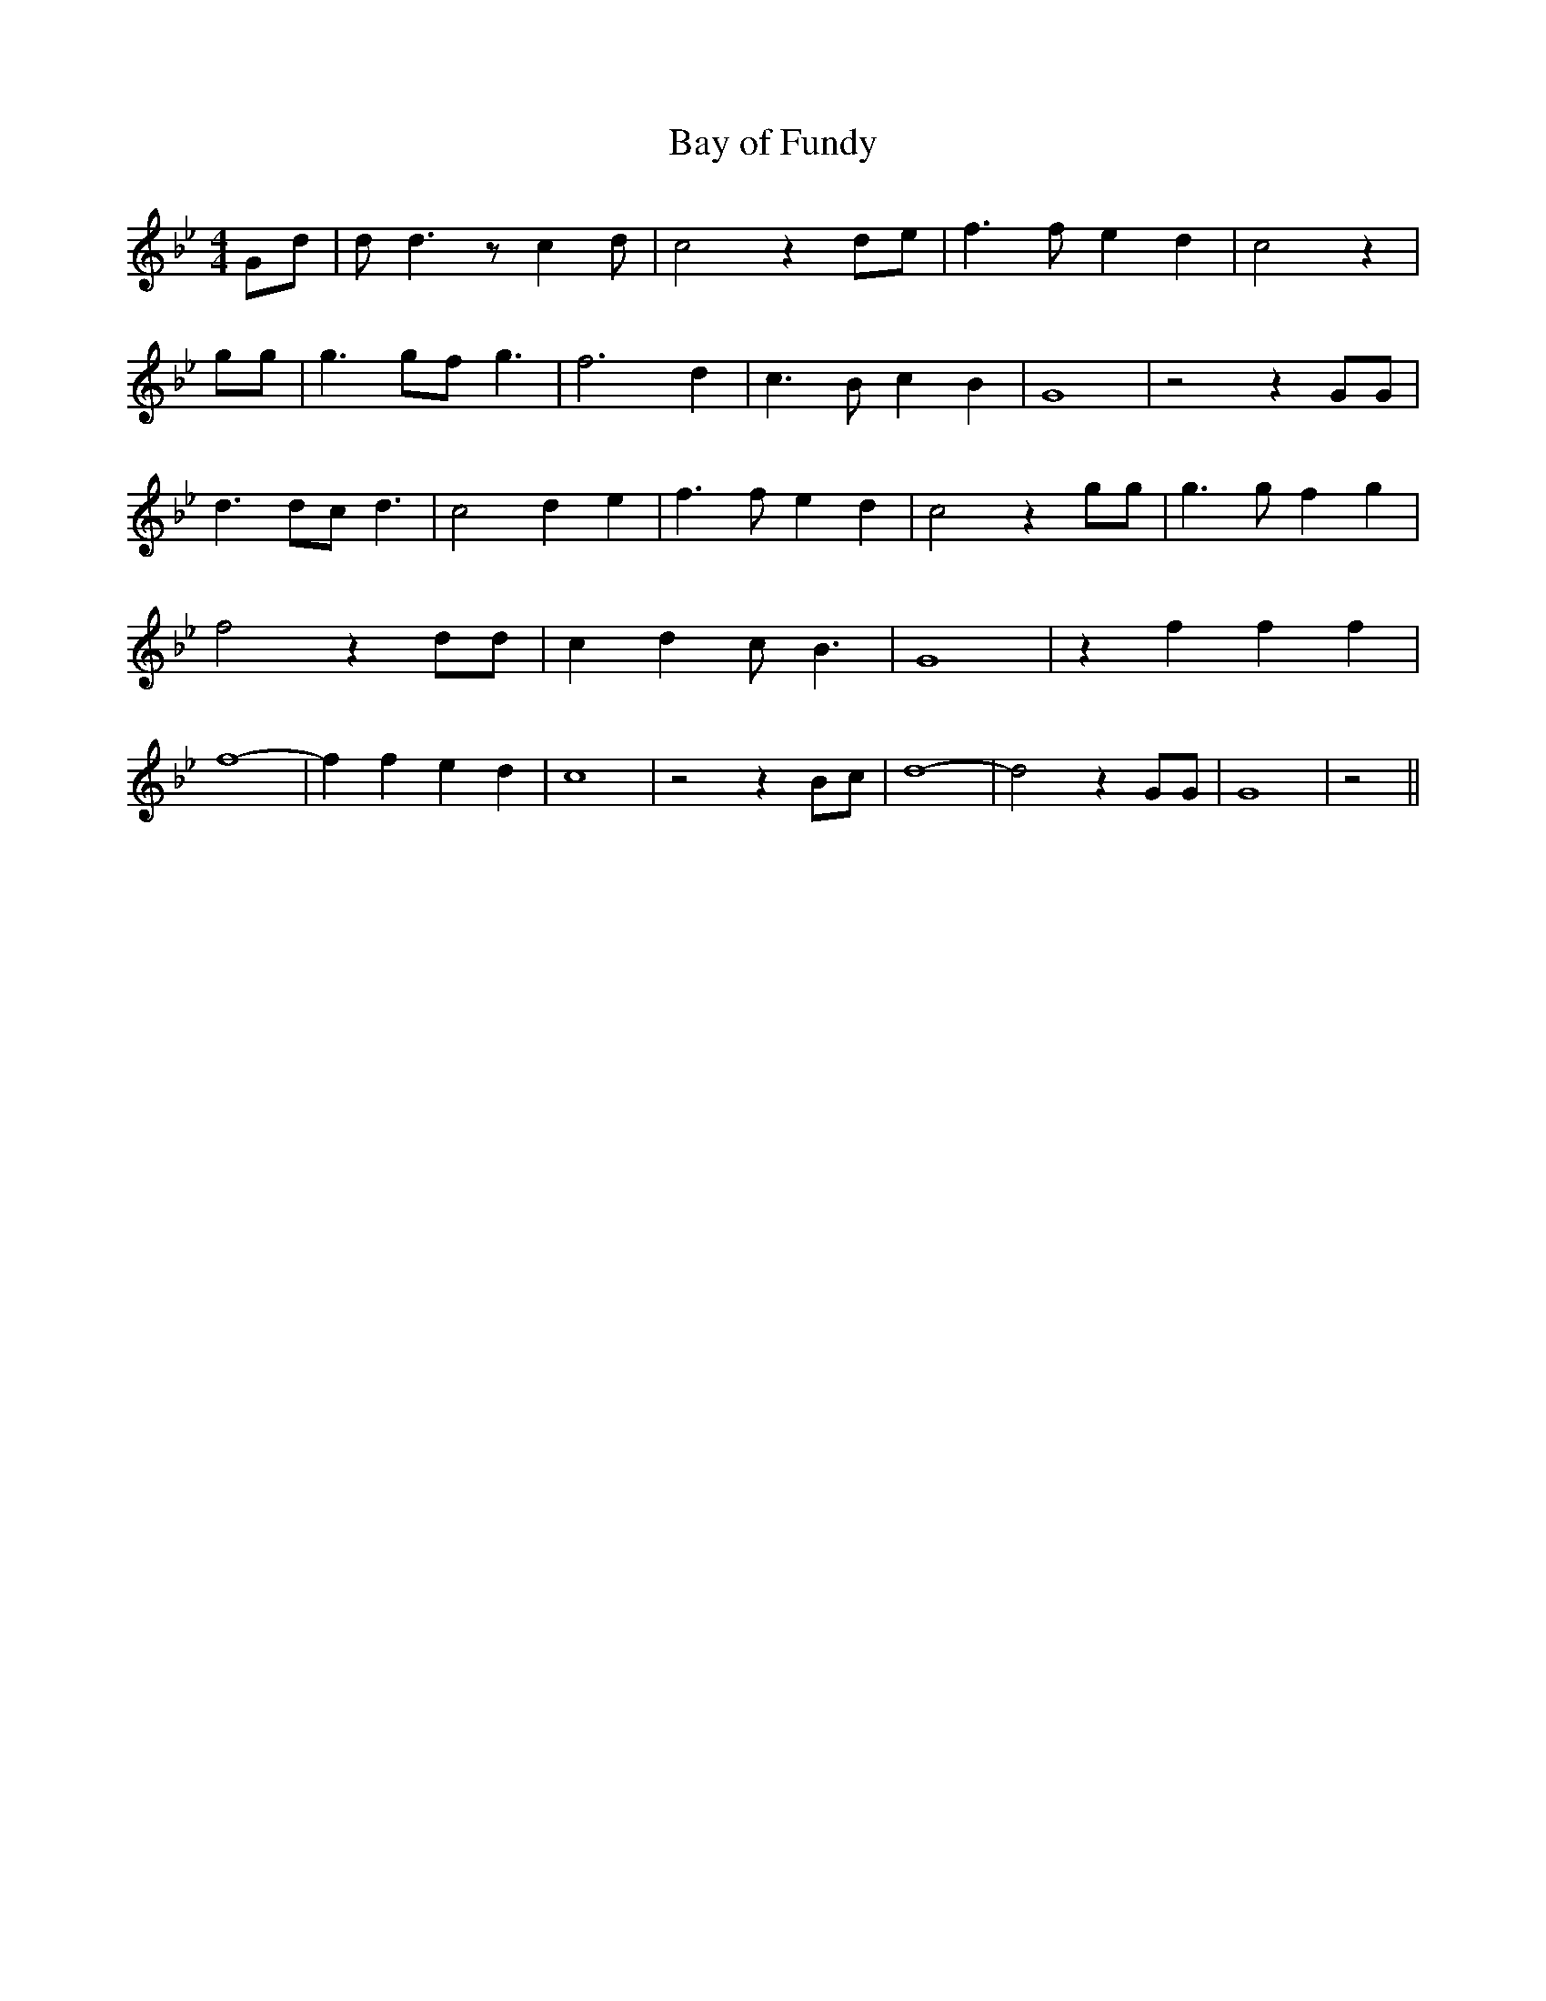 % Generated more or less automatically by swtoabc by Erich Rickheit KSC
X:1
T:Bay of Fundy
M:4/4
L:1/4
K:Bb
 G/2d/2| d/2 d3/2 z/2 c d/2| c2 z d/2e/2| f3/2 f/2 e d| c2 z| g/2g/2|\
 g3/2 g/2f/2 g3/2| f3 d| c3/2 B/2 c B| G4| z2 z G/2G/2| d3/2 d/2c/2 d3/2|\
 c2 d e| f3/2 f/2 e d| c2 z g/2g/2| g3/2 g/2 f g| f2 z d/2d/2| c d c/2 B3/2|\
 G4| z f f f| f4-| f f e d| c4| z2 z B/2c/2| d4-| d2 z G/2G/2| G4|\
 z2||

